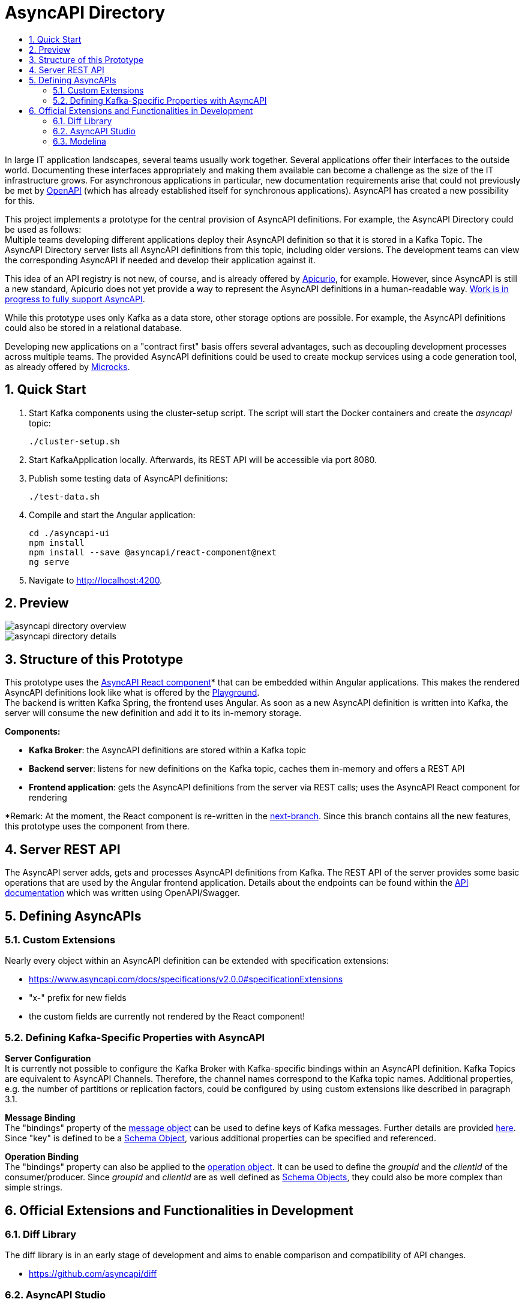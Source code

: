 :toc:
:toc-title:
:toclevels: 2
:sectnums:
= AsyncAPI Directory

In large IT application landscapes, several teams usually work together. Several applications offer their interfaces to the outside world. Documenting these interfaces appropriately and making them available can become a challenge as the size of the IT infrastructure grows. For asynchronous applications in particular, new documentation requirements arise that could not previously be met by https://swagger.io/specification/[OpenAPI] (which has already established itself for synchronous applications). AsyncAPI has created a new possibility for this.

This project implements a prototype for the central provision of AsyncAPI definitions. For example, the AsyncAPI Directory could be used as follows: +
Multiple teams developing different applications deploy their AsyncAPI definition so that it is stored in a Kafka Topic. The AsyncAPI Directory server lists all AsyncAPI definitions from this topic, including older versions. The development teams can view the corresponding AsyncAPI if needed and develop their application against it.

This idea of an API registry is not new, of course, and is already offered by https://www.apicur.io/[Apicurio], for example. However, since AsyncAPI is still a new standard, Apicurio does not yet provide a way to represent the AsyncAPI definitions in a human-readable way. https://github.com/Apicurio/apicurio-studio/issues/447[Work is in progress to fully support AsyncAPI].

While this prototype uses only Kafka as a data store, other storage options are possible. For example, the AsyncAPI definitions could also be stored in a relational database.

Developing new applications on a "contract first" basis offers several advantages, such as decoupling development processes across multiple teams. The provided AsyncAPI definitions could be used to create mockup services using a code generation tool, as already offered by https://microcks.io/[Microcks].


== Quick Start

. Start Kafka components using the cluster-setup script. The script will start the Docker containers and create the _asyncapi_ topic:
+
----
./cluster-setup.sh
----

. Start KafkaApplication locally. Afterwards, its REST API will be accessible via port 8080.
. Publish some testing data of AsyncAPI definitions:
+
----
./test-data.sh
----

. Compile and start the Angular application:
+
----
cd ./asyncapi-ui
npm install
npm install --save @asyncapi/react-component@next
ng serve
----

. Navigate to http://localhost:4200.

== Preview

image::doc/asyncapi-directory-overview.png[]
image::doc/asyncapi-directory-details.png[]

== Structure of this Prototype
This prototype uses the https://github.com/asyncapi/asyncapi-react[AsyncAPI React component]* that can be embedded within Angular applications. This makes the rendered AsyncAPI definitions look like what is offered by the https://www.asyncapi.com/[Playground]. +
The backend is written Kafka Spring, the frontend uses Angular. As soon as a new AsyncAPI definition is written into Kafka,
the server will consume the new definition and add it to its in-memory storage.

*Components:*

* *Kafka Broker*: the AsyncAPI definitions are stored within a Kafka topic
* *Backend server*: listens for new definitions on the Kafka topic, caches them in-memory and offers a REST API
* *Frontend application*: gets the AsyncAPI definitions from the server via REST calls; uses the AsyncAPI React component for rendering

*Remark: At the moment, the React component is re-written in the https://github.com/asyncapi/asyncapi-react/tree/next[next-branch]. Since this branch contains all the new features, this prototype uses
the component from there.

== Server REST API
The AsyncAPI server adds, gets and processes AsyncAPI definitions from Kafka. The REST API of the server provides some basic operations that are used by the Angular frontend application. Details about the endpoints can be found within the link:asyncapi-server-api.yaml[API documentation] which was written using OpenAPI/Swagger.


== Defining AsyncAPIs
=== Custom Extensions

Nearly every object within an AsyncAPI definition can be extended with specification extensions:

* https://www.asyncapi.com/docs/specifications/v2.0.0#specificationExtensions
* "x-" prefix for new fields
* the custom fields are currently not rendered by the React component!

=== Defining Kafka-Specific Properties with AsyncAPI
*Server Configuration* +
It is currently not possible to configure the Kafka Broker with Kafka-specific
bindings within an AsyncAPI definition. Kafka Topics are equivalent to AsyncAPI
Channels. Therefore, the channel names correspond to the Kafka topic names.
Additional properties, e.g. the number of partitions or replication factors, could be configured by using custom extensions like described in paragraph 3.1.

*Message Binding* +
The "bindings" property of the https://www.asyncapi.com/docs/specifications/v2.0.0#messageObject[message object] can be used to define keys of Kafka messages.
Further details are provided https://github.com/asyncapi/bindings/tree/master/kafka[here].
Since "key" is defined to be a https://www.asyncapi.com/docs/specifications/v2.0.0#schemaObject[Schema Object], various additional properties can be specified and referenced.

*Operation Binding* +
The "bindings" property can also be applied to the https://www.asyncapi.com/docs/specifications/v2.0.0#operationObject[operation object].
It can be used to define the _groupId_ and the _clientId_ of the consumer/producer.
Since _groupId_ and _clientId_ are as well defined as https://www.asyncapi.com/docs/specifications/v2.0.0#schemaObject[Schema Objects], they could also be more complex than simple strings.


== Official Extensions and Functionalities in Development
=== Diff Library

The diff library is in an early stage of development and aims to enable comparison and compatibility of API changes.

* https://github.com/asyncapi/diff

=== AsyncAPI Studio

Studio is currently in an early stage of development and wants to offer an editor (similar to the playground) and potentially some other functionalities (?).

* https://github.com/asyncapi/studio

=== Modelina

As well in an early stage of development.
Did not reach version 1.0.0 yet and therefore, breaking changes  are still possible.
Modelina SDK wants to enable generation of data models from JSON and AsyncAPI definitions.

* https://github.com/asyncapi/modelina
* seems to only support JavaScript as output language (?)
